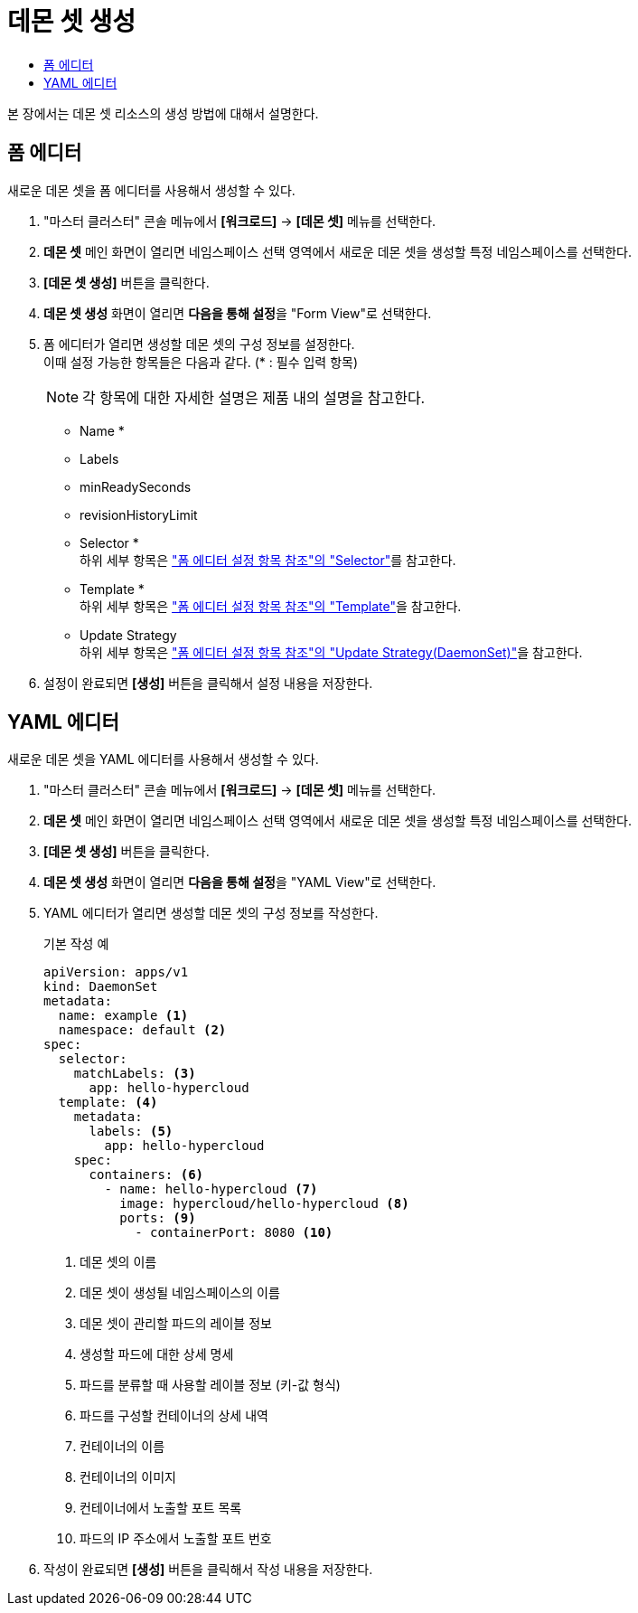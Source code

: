 = 데몬 셋 생성
:toc:
:toc-title:

본 장에서는 데몬 셋 리소스의 생성 방법에 대해서 설명한다.

== 폼 에디터

새로운 데몬 셋을 폼 에디터를 사용해서 생성할 수 있다.

. "마스터 클러스터" 콘솔 메뉴에서 *[워크로드]* -> *[데몬 셋]* 메뉴를 선택한다.
. *데몬 셋* 메인 화면이 열리면 네임스페이스 선택 영역에서 새로운 데몬 셋을 생성할 특정 네임스페이스를 선택한다.
. *[데몬 셋 생성]* 버튼을 클릭한다.
. *데몬 셋 생성* 화면이 열리면 **다음을 통해 설정**을 "Form View"로 선택한다.
. 폼 에디터가 열리면 생성할 데몬 셋의 구성 정보를 설정한다. +
이때 설정 가능한 항목들은 다음과 같다. (* : 필수 입력 항목) 
+
NOTE: 각 항목에 대한 자세한 설명은 제품 내의 설명을 참고한다.

* Name *
* Labels
* minReadySeconds
* revisionHistoryLimit
* Selector * +
하위 세부 항목은 xref:../form-set-item.adoc#Selector["폼 에디터 설정 항목 참조"의 "Selector"]를 참고한다.
* Template * +
하위 세부 항목은 xref:../form-set-item.adoc#Template["폼 에디터 설정 항목 참조"의 "Template"]을 참고한다.
* Update Strategy +
하위 세부 항목은 xref:../form-set-item.adoc#UpdateStrategy(DaemonSet)["폼 에디터 설정 항목 참조"의 "Update Strategy(DaemonSet)"]을 참고한다.
. 설정이 완료되면 *[생성]* 버튼을 클릭해서 설정 내용을 저장한다.

== YAML 에디터

새로운 데몬 셋을 YAML 에디터를 사용해서 생성할 수 있다.

. "마스터 클러스터" 콘솔 메뉴에서 *[워크로드]* -> *[데몬 셋]* 메뉴를 선택한다.
. *데몬 셋* 메인 화면이 열리면 네임스페이스 선택 영역에서 새로운 데몬 셋을 생성할 특정 네임스페이스를 선택한다.
. *[데몬 셋 생성]* 버튼을 클릭한다.
. *데몬 셋 생성* 화면이 열리면 **다음을 통해 설정**을 "YAML View"로 선택한다.
. YAML 에디터가 열리면 생성할 데몬 셋의 구성 정보를 작성한다.
+
.기본 작성 예
[source,yaml]
----
apiVersion: apps/v1
kind: DaemonSet
metadata: 
  name: example <1>
  namespace: default <2>
spec: 
  selector: 
    matchLabels: <3>
      app: hello-hypercloud
  template: <4>
    metadata:
      labels: <5>
        app: hello-hypercloud
    spec:
      containers: <6>
        - name: hello-hypercloud <7>
          image: hypercloud/hello-hypercloud <8>
          ports: <9>
            - containerPort: 8080 <10>
----
+
<1> 데몬 셋의 이름
<2> 데몬 셋이 생성될 네임스페이스의 이름
<3> 데몬 셋이 관리할 파드의 레이블 정보
<4> 생성할 파드에 대한 상세 명세
<5> 파드를 분류할 때 사용할 레이블 정보 (키-값 형식)
<6> 파드를 구성할 컨테이너의 상세 내역
<7> 컨테이너의 이름
<8> 컨테이너의 이미지
<9> 컨테이너에서 노출할 포트 목록
<10> 파드의 IP 주소에서 노출할 포트 번호
. 작성이 완료되면 *[생성]* 버튼을 클릭해서 작성 내용을 저장한다.
